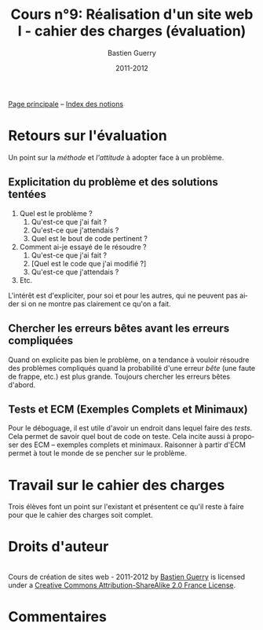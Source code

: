 #+TITLE: Cours n°9: Réalisation d'un site web I - cahier des charges (évaluation)
#+AUTHOR: Bastien Guerry
#+DATE: 2011-2012
#+LANGUAGE: fr
#+OPTIONS:  skip:nil toc:t
#+STARTUP:  even hidestars unfold
#+LATEX_HEADER: \usepackage[french]{babel}
#+LATEX_HEADER: \usepackage{hyperref}
#+LATEX_HEADER: \hypersetup{colorlinks=true,urlcolor=blue,linkcolor=blue,}
#+LATEX_HEADER: \usepackage{geometry}
#+LATEX_HEADER: \geometry{left=1.2in,right=1.2in,top=1.2in,bottom=1.2in}

[[file:index.org][Page principale]] -- [[file:theindex.org][Index des notions]]


* Retours sur l'évaluation

Un point sur la /méthode/ et /l'attitude/ à adopter face à un problème.

** Explicitation du problème et des solutions tentées

1. Quel est le problème ?
   1. Qu'est-ce que j'ai fait ?
   2. Qu'est-ce que j'attendais ?
   3. Quel est le bout de code pertinent ?
2. Comment ai-je essayé de le résoudre ?
   1. Qu'est-ce que j'ai fait ?
   2. [Quel est le code que j'ai modifié ?]
   3. Qu'est-ce que j'attendais ?
3. Etc.

L'intérêt est d'expliciter, pour soi et pour les autres, qui ne peuvent pas
aider si on ne montre pas clairement ce qu'on a fait.

** Chercher les erreurs bêtes avant les erreurs compliquées

Quand on explicite pas bien le problème, on a tendance à vouloir résoudre
des problèmes compliqués quand la probabilité d'une erreur /bête/ (une
faute de frappe, etc.) est plus grande.  Toujours chercher les erreurs
bêtes d'abord.

** Tests et ECM (Exemples Complets et Minimaux)

Pour le déboguage, il est utile d'avoir un endroit dans lequel faire des
/tests/.  Cela permet de savoir quel bout de code on teste.  Cela incite
aussi à proposer des ECM -- exemples complets et minimaux.  Raisonner à
partir d'ECM permet à tout le monde de se pencher sur le problème.

* Travail sur le cahier des charges

Trois élèves font un point sur l'existant et présentent ce qu'il reste à
faire pour que le cahier des charges soit complet.

* Droits d'auteur

#+begin_html
<a rel="license" href="http://creativecommons.org/licenses/by-sa/2.0/fr/"><img alt="Creative Commons License" style="border-width:0" src="http://i.creativecommons.org/l/by-sa/2.0/fr/88x31.png" class="logo"/></a><br /><span xmlns:dct="http://purl.org/dc/terms/" href="http://purl.org/dc/dcmitype/Text" property="dct:title" rel="dct:type">Cours de création de sites web - 2011-2012</span> by <a xmlns:cc="http://creativecommons.org/ns#" href="http://lumiere.ens.fr/~guerry/cours-creation-site-web/" property="cc:attributionName" rel="cc:attributionURL">Bastien Guerry</a> is licensed under a <a rel="license" href="http://creativecommons.org/licenses/by-sa/2.0/fr/">Creative Commons Attribution-ShareAlike 2.0 France License</a>.
#+end_html

* Commentaires
